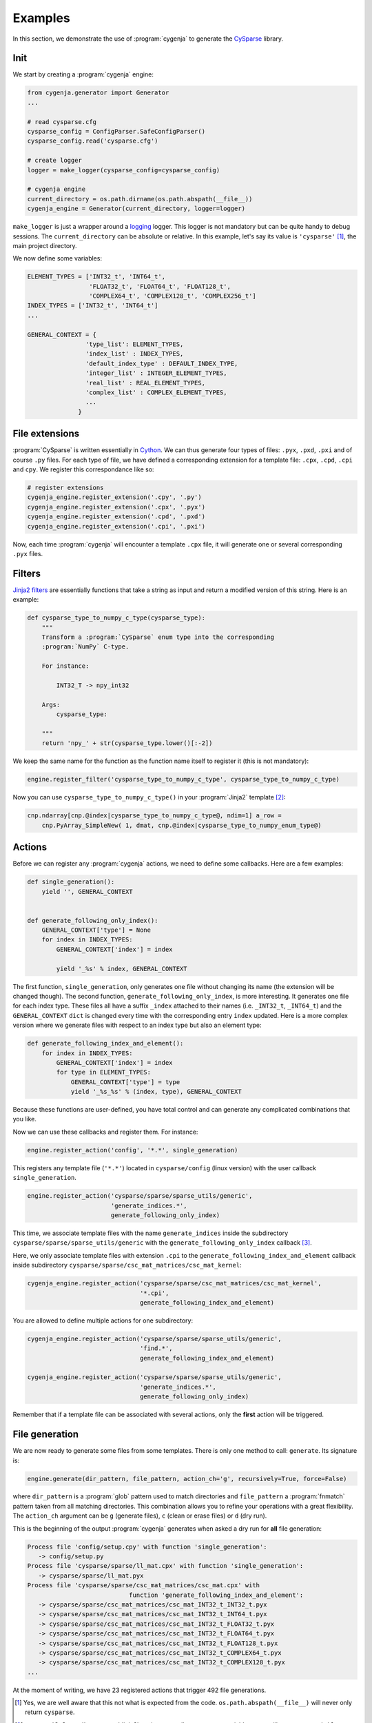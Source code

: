 ..  _cygenja_examples:

=========================================================
Examples
=========================================================

In this section, we demonstrate the use of :program:`cygenja` to generate the `CySparse <https://github.com/PythonOptimizers/cysparse>`_ library.

Init
-----

We start by creating a :program:`cygenja` engine:


..  code-block:: python

    from cygenja.generator import Generator
    ...
    
    # read cysparse.cfg
    cysparse_config = ConfigParser.SafeConfigParser()
    cysparse_config.read('cysparse.cfg')

    # create logger
    logger = make_logger(cysparse_config=cysparse_config)

    # cygenja engine
    current_directory = os.path.dirname(os.path.abspath(__file__))
    cygenja_engine = Generator(current_directory, logger=logger)

``make_logger`` is just a wrapper around a `logging <https://docs.python.org/2/library/logging.html>`_ logger. This logger is not mandatory but can be quite handy to debug sessions. 
The ``current_directory`` can be absolute or relative. In this example, let's say its value is ``'cysparse'`` [#footnote_absolute_dir_not_really]_, the main project directory.

We now define some variables:

..  code-block:: python

    ELEMENT_TYPES = ['INT32_t', 'INT64_t', 
                     'FLOAT32_t', 'FLOAT64_t', 'FLOAT128_t', 
                     'COMPLEX64_t', 'COMPLEX128_t', 'COMPLEX256_t']
    INDEX_TYPES = ['INT32_t', 'INT64_t']
    ...
        
    GENERAL_CONTEXT = {
                    'type_list': ELEMENT_TYPES,
                    'index_list' : INDEX_TYPES,
                    'default_index_type' : DEFAULT_INDEX_TYPE,
                    'integer_list' : INTEGER_ELEMENT_TYPES,
                    'real_list' : REAL_ELEMENT_TYPES,
                    'complex_list' : COMPLEX_ELEMENT_TYPES,
                    ...                   
                  }



File extensions
-----------------

:program:`CySparse` is written essentially in `Cython <http://cython.org/>`_. We can thus generate four types of files: ``.pyx``, ``.pxd``, ``.pxi`` and of course ``.py`` files. For each type of file, we have defined
a corresponding extension for a template file: ``.cpx``, ``.cpd``, ``.cpi`` and ``cpy``. We register this correspondance like so:

..  code-block:: python

    # register extensions
    cygenja_engine.register_extension('.cpy', '.py')
    cygenja_engine.register_extension('.cpx', '.pyx')
    cygenja_engine.register_extension('.cpd', '.pxd')
    cygenja_engine.register_extension('.cpi', '.pxi')

Now, each time :program:`cygenja` will encounter a template ``.cpx`` file, it will generate one or several corresponding ``.pyx`` files.

Filters
---------

`Jinja2 filters <http://jinja.pocoo.org/docs/dev/templates/#filters>`_ are essentially functions that take a string as input and return a modified version of this string. Here is an example:

..  code-block:: python

    def cysparse_type_to_numpy_c_type(cysparse_type):
        """
        Transform a :program:`CySparse` enum type into the corresponding 
        :program:`NumPy` C-type.

        For instance:

            INT32_T -> npy_int32

        Args:
            cysparse_type:

        """
        return 'npy_' + str(cysparse_type.lower()[:-2])
        
We keep the same name for the function as the function name itself to register it (this is not mandatory):

..  code-block:: python

    engine.register_filter('cysparse_type_to_numpy_c_type', cysparse_type_to_numpy_c_type)
    
Now you can use ``cysparse_type_to_numpy_c_type()`` in your :program:`Jinja2` template [#footnote_our_jinja2_env]_:

..  code-block:: jinja

    cnp.ndarray[cnp.@index|cysparse_type_to_numpy_c_type@, ndim=1] a_row = 
        cnp.PyArray_SimpleNew( 1, dmat, cnp.@index|cysparse_type_to_numpy_enum_type@)   
        
Actions
---------

Before we can register any :program:`cygenja` actions, we need to define some callbacks. Here are a few examples:

..  code-block:: python

    def single_generation():
        yield '', GENERAL_CONTEXT


    def generate_following_only_index():
        GENERAL_CONTEXT['type'] = None
        for index in INDEX_TYPES:
            GENERAL_CONTEXT['index'] = index

            yield '_%s' % index, GENERAL_CONTEXT

The first function, ``single_generation``, only generates one file without changing its name (the extension will be changed though). The second function, ``generate_following_only_index``, is more interesting. It generates one file for each index type. These files 
all have a suffix ``_index`` attached to their names (i.e. ``_INT32_t``, ``_INT64_t``) and the ``GENERAL_CONTEXT`` ``dict`` is changed every time with the corresponding entry ``index`` updated. Here is a more complex version where we generate files with 
respect to an index type but also an element type:

..  code-block:: python

    def generate_following_index_and_element():
        for index in INDEX_TYPES:
            GENERAL_CONTEXT['index'] = index
            for type in ELEMENT_TYPES:
                GENERAL_CONTEXT['type'] = type
                yield '_%s_%s' % (index, type), GENERAL_CONTEXT

Because these functions are user-defined, you have total control and can generate any complicated combinations that you like.

Now we can use these callbacks and register them. For instance:

..  code-block:: python

    engine.register_action('config', '*.*', single_generation)
    
This registers any template file (``'*.*'``) located in ``cysparse/config`` (linux version) with the user callback ``single_generation``.

..  code-block:: python

    engine.register_action('cysparse/sparse/sparse_utils/generic', 
                           'generate_indices.*', 
                           generate_following_only_index)

This time, we associate template files with the name ``generate_indices`` inside the subdirectory ``cysparse/sparse/sparse_utils/generic``  
with the ``generate_following_only_index`` callback [#remember_the_root_directory]_.

Here, we only associate template files with extension ``.cpi`` to the ``generate_following_index_and_element`` callback inside subdirectory ``cysparse/sparse/csc_mat_matrices/csc_mat_kernel``:

..  code-block:: python

    cygenja_engine.register_action('cysparse/sparse/csc_mat_matrices/csc_mat_kernel', 
                                   '*.cpi', 
                                   generate_following_index_and_element)  

You are allowed to define multiple actions for one subdirectory:

..  code-block:: python

    cygenja_engine.register_action('cysparse/sparse/sparse_utils/generic', 
                                   'find.*', 
                                   generate_following_index_and_element)
                                   
    cygenja_engine.register_action('cysparse/sparse/sparse_utils/generic', 
                                   'generate_indices.*', 
                                   generate_following_only_index)

Remember that if a template file can be associated with several actions, only the **first** action will be triggered.

File generation
------------------

We are now ready to generate some files from some templates. There is only one method to call: ``generate``. Its signature is:

..  code-block:: python

    engine.generate(dir_pattern, file_pattern, action_ch='g', recursively=True, force=False)

where ``dir_pattern`` is a :program:`glob` pattern used to match directories and ``file_pattern`` a :program:`fnmatch` pattern taken from all matching directories. This combination allows you to refine your operations with 
a great flexibility. The ``action_ch`` argument can be ``g`` (generate files), ``c`` (clean or erase files) or ``d`` (dry run).

This is the beginning of the output :program:`cygenja` generates when asked a dry run for **all** file generation:

..  code-block:: bash

    Process file 'config/setup.cpy' with function 'single_generation':
       -> config/setup.py
    Process file 'cysparse/sparse/ll_mat.cpx' with function 'single_generation':
       -> cysparse/sparse/ll_mat.pyx
    Process file 'cysparse/sparse/csc_mat_matrices/csc_mat.cpx' with 
                                function 'generate_following_index_and_element':
       -> cysparse/sparse/csc_mat_matrices/csc_mat_INT32_t_INT32_t.pyx
       -> cysparse/sparse/csc_mat_matrices/csc_mat_INT32_t_INT64_t.pyx
       -> cysparse/sparse/csc_mat_matrices/csc_mat_INT32_t_FLOAT32_t.pyx
       -> cysparse/sparse/csc_mat_matrices/csc_mat_INT32_t_FLOAT64_t.pyx
       -> cysparse/sparse/csc_mat_matrices/csc_mat_INT32_t_FLOAT128_t.pyx
       -> cysparse/sparse/csc_mat_matrices/csc_mat_INT32_t_COMPLEX64_t.pyx
       -> cysparse/sparse/csc_mat_matrices/csc_mat_INT32_t_COMPLEX128_t.pyx
    ...
    
At the moment of writing, we have 23 registered actions that trigger 492 file generations.
                                     
..  only:: html

    ..  rubric:: Footnotes

..  [#footnote_absolute_dir_not_really] Yes, we are well aware that this not what is expected from the code. ``os.path.abspath(__file__)`` will never only return ``cysparse``.
    
..  [#footnote_our_jinja2_env] :program:`CySparse`'s :program:`Jinja2` environment allows us to use variables names like so: ``@my_variable@``.

..  [#remember_the_root_directory] Thus the real directory is ``cysparse/cysparse/sparse/sparse_utils/generic``.
